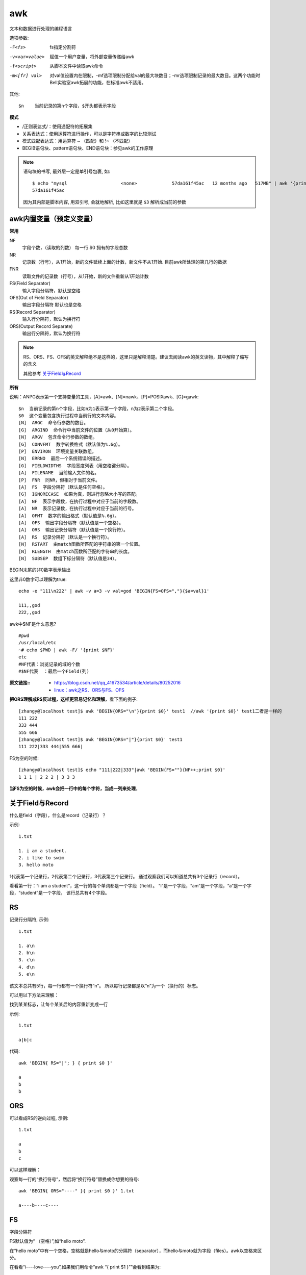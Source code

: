 =========================
awk
=========================


.. post:: 2023-02-27 21:24:23
  :tags: linux, linux指令
  :category: 操作系统
  :author: YanQue
  :location: CD
  :language: zh-cn


文本和数据进行处理的编程语言

选项参数:

-F<fs>
  fs指定分割符
-v<var=value>
  赋值一个用户变量，将外部变量传递给awk
-f<script>
  从脚本文件中读取awk命令
-m<[fr] val>
  对val值设置内在限制，-mf选项限制分配给val的最大块数目；-mr选项限制记录的最大数目。这两个功能时Bell实验室awk拓展的功能，在标准awk不适用。

其他::

  $n 	当前记录的第n个字段，$开头都表示字段

**模式**

- /正则表达式/：使用通配符的拓展集
- 关系表达式：使用运算符进行操作，可以是字符串或数字的比较测试
- 模式匹配表达式：用运算符 ~ （匹配）和 !~ （不匹配）
- BEGIB语句块、pattern语句块、END语句块：参见awk的工作原理

.. note::

  语句块的书写, 最外层一定是单引号包裹, 如::

    $ echo "mysql                    <none>             57da161f45ac   12 months ago   517MB" | awk '{print $3}'
    57da161f45ac

  因为其内部是脚本内容, 用双引号, 会就地解析, 比如这里就是 ``$3`` 解析成当前的参数

awk内置变量（预定义变量）
=========================

**常用**

NF
  字段个数，（读取的列数） 每一行 $0 拥有的字段总数
NR
  记录数（行号），从1开始，新的文件延续上面的计数，新文件不从1开始. 目前awk所处理的第几行的数据
FNR
  读取文件的记录数（行号），从1开始，新的文件重新从1开始计数
FS(Field Separator)
  输入字段分隔符，默认是空格
OFS(Out of Field Separator)
  输出字段分隔符 默认也是空格
RS(Record Separator)
  输入行分隔符，默认为换行符
ORS(Output Record Separate)
  输出行分隔符，默认为换行符

.. note::

  RS、ORS、FS、OFS的英文解释绝不是这样的，这里只是解释清楚。建议去阅读awk的英文读物，其中解释了缩写的含义

  其他参考 关于Field与Record_

**所有**

说明：ANPG表示第一个支持变量的工具，[A]=awk、[N]=nawk、[P]=POSIXawk、[G]=gawk::

  $n  当前记录的第n个字段，比如n为1表示第一个字段，n为2表示第二个字段。
  $0  这个变量包含执行过程中当前行的文本内容。
  [N]  ARGC  命令行参数的数目。
  [G]  ARGIND  命令行中当前文件的位置（从0开始算）。
  [N]  ARGV  包含命令行参数的数组。
  [G]  CONVFMT  数字转换格式（默认值为%.6g）。
  [P]  ENVIRON  环境变量关联数组。
  [N]  ERRNO  最后一个系统错误的描述。
  [G]  FIELDWIDTHS  字段宽度列表（用空格键分隔）。
  [A]  FILENAME  当前输入文件的名。
  [P]  FNR  同NR，但相对于当前文件。
  [A]  FS  字段分隔符（默认是任何空格）。
  [G]  IGNORECASE  如果为真，则进行忽略大小写的匹配。
  [A]  NF  表示字段数，在执行过程中对应于当前的字段数。
  [A]  NR  表示记录数，在执行过程中对应于当前的行号。
  [A]  OFMT  数字的输出格式（默认值是%.6g）。
  [A]  OFS  输出字段分隔符（默认值是一个空格）。
  [A]  ORS  输出记录分隔符（默认值是一个换行符）。
  [A]  RS  记录分隔符（默认是一个换行符）。
  [N]  RSTART  由match函数所匹配的字符串的第一个位置。
  [N]  RLENGTH  由match函数所匹配的字符串的长度。
  [N]  SUBSEP  数组下标分隔符（默认值是34）。


BEGIN末尾的非0数字表示输出

这里非0数字可以理解为true::

  echo -e "111\n222" | awk -v a=3 -v val=god 'BEGIN{FS=OFS=","}{$a=val}1'

  111,,god
  222,,god

awk中$NF是什么意思? ::

  #pwd
  /usr/local/etc
  ~# echo $PWD | awk -F/ '{print $NF}'
  etc
  #NF代表：浏览记录的域的个数
  #$NF代表  ：最后一个Field(列)


:原文链接::
  - `<https://blog.csdn.net/qq_41673534/article/details/80252016>`_
  - `linux：awk之RS、ORS与FS、OFS <https://www.cnblogs.com/fhefh/archive/2011/11/16/2251656.html>`_


**把ORS理解成RS反过程，这样更容易记忆和理解**，看下面的例子::

  [zhangy@localhost test]$ awk 'BEGIN{ORS="\n"}{print $0}' test1  //awk '{print $0}' test1二者是一样的
  111 222
  333 444
  555 666
  [zhangy@localhost test]$ awk 'BEGIN{ORS="|"}{print $0}' test1
  111 222|333 444|555 666|

FS为空的时候::

  [zhangy@localhost test]$ echo "111|222|333"|awk 'BEGIN{FS=""}{NF++;print $0}'
  1 1 1 | 2 2 2 | 3 3 3


**当FS为空的时候，awk会把一行中的每个字符，当成一列来处理**。

关于Field与Record
=========================

什么是field（字段），什么是record（记录行）？

示例::

  1.txt

  1. i am a student.
  2. i like to swim
  3. hello moto

1代表第一个记录行，2代表第二个记录行，3代表第三个记录行。
通过观察我们可以知道总共有3个记录行（record）。

看看第一行：“i am a student”，这一行的每个单词都是一个字段（field）。
“i”是一个字段，“am”是一个字段，“a”是一个字段，“student”是一个字段，
该行总共有4个字段。

RS
=========================

记录行分隔符, 示例::

  1.txt

  1. a\n
  2. b\n
  3. c\n
  4. d\n
  5. e\n

该文本总共有5行，每一行都有一个换行符“\n”。
所以每行记录都是以“\n”为一个（换行的）标志。

可以用以下方法来理解：

找到某某标志，让每个某某后的内容重新变成一行

示例::

  1.txt

  a|b|c

代码::

  awk 'BEGIN{ RS="|"; } { print $0 }'

  a
  b
  b

ORS
=========================

可以看成RS的逆向过程, 示例::

  1.txt

  a
  b
  c

可以这样理解：

观察每一行的“换行符号”，然后将“换行符号”替换成你想要的符号::

  awk 'BEGIN{ ORS="----" }{ print $0 }' 1.txt

  a----b----c----

FS
=========================

字段分隔符

FS默认值为“ （空格）”,如“hello moto”.

在“hello moto”中有一个空格，空格就是hello与moto的分隔符（separator），而hello与moto就为字段（files）。awk以空格来区分。

在看看“i----love----you”,如果我们用命令“awk “{ print $1 }””会看到结果为::

  i----love----you

如果想打印出三个字母，通过观察可发现“----”为分隔符::

  awk 'BEGIN{ FS="----";}{ print $1,$2,$3 }' filename

  i love you

OFS
=========================

输出的字段分隔符。

这么解释吧，如上例中“i----love----you”，“----”为分隔符(FS)，如果我们想改为用其他符号显示可以这样::

  awk 'BEGIN{ FS="----";OFS="*****" }{ print $1,$2,$3 }' filename

  i*****love*****you

其实OFS还有一个例子::

  echo "abc" | awk '{ OFS="." } { NF=NF; print NF,$0}'

结果::

  1.abc

PS
=========================

RS与ORS可以说成是一个互逆的过程（↔）也可以看成一个替换的过程，
但是看成互逆的过程比较好理解；FS与OFS就是一个替换的过程。

RS,ORS,FS,OFS区别和联系
=========================

平常用的::

  print $0

等价于::

  printf $0 ORS

RS与ORS
-------------------------

RS是记录分隔符，默认的分隔符是 ``\n``，具体用法看下::

  [root@krlcgcms01 mytest]# cat test1     //测试文件
  111 222
  333 444
  555 666

RS默认分割符 ``\n``::

  [root@krlcgcms01 mytest]# awk '{print $0}' test1  //awk 'BEGIN{RS="\n"}{print $0}' test1 这二个是一样的
  111 222
  333 444
  555 666

其实你可以把上面test1文件里的内容理解为::

  111 222\n333 444\n555 6666

利用 ``\n`` 进行分割。看下一个例子

**自定义RS分割符**::

  [zhangy@localhost test]$ echo "111 222|333 444|555 666"|awk 'BEGIN{RS="|"}{print $0,RT}'
  111 222 |
  333 444 |
  555 666

结合上面一个例子，就很容易理解RS的用法了

**RS也可能是正则表达式**::

  [zhangy@localhost test]$ echo "111 222a333 444b555 666"|awk 'BEGIN{RS="[a-z]+"}{print $1,RS,RT}'
  111 [a-z]+ a
  333 [a-z]+ b
  555 [a-z]+

从例3和例4，我们可以发现一点， **当RT是利用RS匹配出来的内容。如果RS是某个固定的值时，RT就是RS的内容**。

**RS为空时**::

  [zhangy@localhost test]$ cat -n test2
  1  111 222
  2
  3  333 444
  4  333 444
  5
  6
  7  555 666
  [zhangy@localhost test]$ awk 'BEGIN{RS=""}{print $0}' test2
  111 222
  333 444
  333 444
  555 666
  [zhangy@localhost test]$ awk 'BEGIN{RS="";}{print "<",$0,">"}' test2  //这个例子看着比较明显
  < 111 222 >
  < 333 444     //这一行和下面一行，是一行
  333 444 >
  < 555 666 >

从这个例子， **可以看出当RS为空时，awk会自动以多行来做为分割符**。

**ORS记录输出分符符，默认值是 ``\n``**

**把ORS理解成RS反过程，这样更容易记忆和理解**，看下面的例子::

  [zhangy@localhost test]$ awk 'BEGIN{ORS="\n"}{print $0}' test1  //awk '{print $0}' test1二者是一样的
  111 222
  333 444
  555 666
  [zhangy@localhost test]$ awk 'BEGIN{ORS="|"}{print $0}' test1
  111 222|333 444|555 666|

FS与OFS
-------------------------

**FS指定列分割符**::

  [zhangy@localhost test]$ echo "111|222|333"|awk '{print $1}'
  111|222|333
  [zhangy@localhost test]$ echo "111|222|333"|awk 'BEGIN{FS="|"}{print $1}'
  111

**FS也可以用正则**::

  [zhangy@localhost test]$ echo "111||222|333"|awk 'BEGIN{FS="[|]+"}{print $1}'
  111

**FS为空的时候**::

  [zhangy@localhost test]$ echo "111|222|333"|awk 'BEGIN{FS=""}{NF++;print $0}'
  1 1 1 | 2 2 2 | 3 3 3

**当FS为空的时候，awk会把一行中的每个字符，当成一列来处理**。

**RS被设定成非 ``\n`` 时， ``\n`` 会成FS分割符中的一个** ::

  [zhangy@localhost test]$ cat test1
  111 222
  333 444
  555 666
  [zhangy@localhost test]$ awk 'BEGIN{RS="444";}{print $2,$3}' test1
  222 333
  666

**222和333之间是有一个 ``\n`` 的，当RS设定成444后，222和333被认定成同一行的二列了，其实按常规思想是二行的一列才对**。

**OFS列输出分隔符** ::

  [zhangy@localhost test]$ awk 'BEGIN{OFS="|";}{print $1,$2}' test1
  111|222
  333|444
  555|666
  [zhangy@localhost test]$ awk 'BEGIN{OFS="|";}{print $1 OFS $2}' test1
  111|222
  333|444
  555|666

**test1只有二列，如果100列，都写出来太麻烦了吧。** ::

  [zhangy@localhost test]$ awk 'BEGIN{OFS="|";}{print $0}' test1
  111 222
  333 444
  555 666
  [zhangy@localhost test]$ awk 'BEGIN{OFS="|";}{NF=NF;print $0}' test1
  111|222
  333|444
  555|666

为什么第二种方法中的OFS生效呢？个人觉得， **awk觉查到列有所变化时，就会让OFS生效**，没变化直接输出了。





